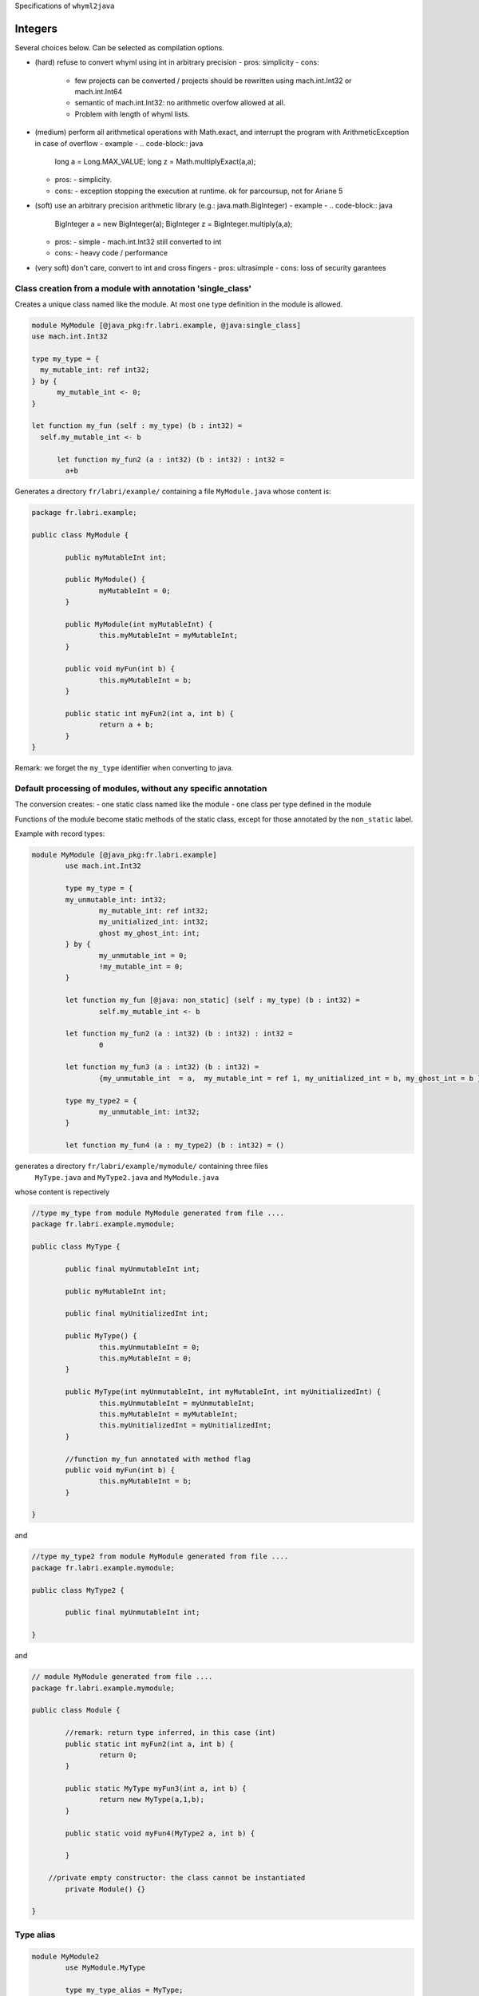 
Specifications of ``whyml2java``

Integers
========

Several choices below.
Can be selected as compilation options.

- (hard) refuse to convert whyml using int in arbitrary precision
  - pros: simplicity
  - cons:
    - few projects can be converted / projects should be rewritten using mach.int.Int32 or mach.int.Int64
    - semantic of mach.int.Int32: no arithmetic overfow allowed at all.
    - Problem with length of whyml lists.

- (medium) perform all arithmetical operations with Math.exact, and interrupt the program with ArithmeticException in case of overflow
  - example
  - .. code-block:: java

      long a = Long.MAX_VALUE;
      long z = Math.multiplyExact(a,a);

  - pros: 
    - simplicity.
  - cons: 
    - exception stopping the execution at runtime. ok for parcoursup, not for Ariane 5
  
- (soft) use an arbitrary precision arithmetic library (e.g.: java.math.BigInteger)
  - example
  - .. code-block:: java
					
    BigInteger a = new BigInteger(a);
    BigInteger z = BigInteger.multiply(a,a);

  - pros: 
    - simple
    - mach.int.Int32 still converted to int
  - cons: 
    - heavy code / performance

- (very soft) don't care, convert to int and cross fingers
  - pros: ultrasimple
  - cons: loss of security garantees
  

Class creation from a module with annotation  'single_class'
____________________________________________________________

Creates a unique class named like the module.
At most one type definition in the module is allowed.

.. code-block:: whyml

  module MyModule [@java_pkg:fr.labri.example, @java:single_class]
  use mach.int.Int32

  type my_type = {
    my_mutable_int: ref int32;
  } by {
	my_mutable_int <- 0;
  }

  let function my_fun (self : my_type) (b : int32) =
    self.my_mutable_int <- b

	let function my_fun2 (a : int32) (b : int32) : int32 =
	  a+b


Generates a directory ``fr/labri/example/`` containing a file ``MyModule.java`` whose content is:

.. code-block:: java

	package fr.labri.example;

	public class MyModule {

		public myMutableInt int;

		public MyModule() {
			myMutableInt = 0;
		}

		public MyModule(int myMutableInt) {
			this.myMutableInt = myMutableInt;
		}

		public void myFun(int b) {
			this.myMutableInt = b;
		}

		public static int myFun2(int a, int b) {
			return a + b;
		}
	}

Remark: we forget the ``my_type`` identifier when converting to java.


Default processing of modules, without any specific annotation
______________________________________________________________

The conversion creates:
- one static class named like the module
- one class per type defined in the module
  
Functions of the module become static methods of the static class,
except for those annotated by the ``non_static`` label.


Example with record types:

.. code-block:: whyml

	module MyModule [@java_pkg:fr.labri.example]
  		use mach.int.Int32

		type my_type = {
    		my_unmutable_int: int32;
			my_mutable_int: ref int32;
			my_unitialized_int: int32;
			ghost my_ghost_int: int;
		} by {
			my_unmutable_int = 0;
			!my_mutable_int = 0;
		}

		let function my_fun [@java: non_static] (self : my_type) (b : int32) =
			self.my_mutable_int <- b

		let function my_fun2 (a : int32) (b : int32) : int32 =
			0

		let function my_fun3 (a : int32) (b : int32) =
			{my_unmutable_int  = a,  my_mutable_int = ref 1, my_unitialized_int = b, my_ghost_int = b }

		type my_type2 = {
			my_unmutable_int: int32;
		}

		let function my_fun4 (a : my_type2) (b : int32) = ()


generates a directory ``fr/labri/example/mymodule/`` containing three files
 ``MyType.java`` and ``MyType2.java`` and ``MyModule.java``
whose content is repectively

.. code-block:: java

	//type my_type from module MyModule generated from file ....
	package fr.labri.example.mymodule;

	public class MyType {

		public final myUnmutableInt int;

		public myMutableInt int;

		public final myUnitializedInt int;

		public MyType() {
			this.myUnmutableInt = 0;
			this.myMutableInt = 0;
		}

		public MyType(int myUnmutableInt, int myMutableInt, int myUnitializedInt) {
			this.myUnmutableInt = myUnmutableInt;
			this.myMutableInt = myMutableInt;
			this.myUnitializedInt = myUnitializedInt;
		}

		//function my_fun annotated with method flag
		public void myFun(int b) {
			this.myMutableInt = b;
		}

	}

and

.. code-block:: java

	//type my_type2 from module MyModule generated from file ....
	package fr.labri.example.mymodule;

	public class MyType2 {

		public final myUnmutableInt int;
	
	}


and

.. code-block:: java

	// module MyModule generated from file ....
	package fr.labri.example.mymodule;

	public class Module {

		//remark: return type inferred, in this case (int)
		public static int myFun2(int a, int b) {
			return 0;
		}

		public static MyType myFun3(int a, int b) {
			return new MyType(a,1,b);
		}

		public static void myFun4(MyType2 a, int b) {

		}

	    //private empty constructor: the class cannot be instantiated
		private Module() {}

	}





Type alias
__________

.. code-block:: whyml

	module MyModule2
		use MyModule.MyType

		type my_type_alias = MyType;

		let function my_fun [@java: non_static] (self : my_type_alias) (b : my_type) =
			self.myMutableInt <- b.myMutableInt


generates a file ``MyTypeAlias.java`` whose content is

.. code-block:: java

	public class MyTypeAlias extends MyType {

		public MyTypeAlias() {
			super();
		}

		public void myFun (MyType b) {
			this.myMutableInt = b.myMutableInt;
		}

	}


Generic Types
_____________

.. code-block:: whyml

	module MyModule3

		type my_type 'a = { mutable length : 'a; };

		let function my_fun [@java: non_static] (self : my_type 'a) (b : 'a) =
			a.length <- b
	end

	module MyModule4
		use MyModule3

		type my_type_alias = my_type int32;

		let function my_fun [@java: non_static] (a : my_type_alias) (b c : int32) =
			Module3.my_fun a (b+c)
	end

generates two files ``MyModule3.java`` and ``MyModule4.java``

.. code-block:: java

	package ...mymodule3;

	class MyType<T> {
		public T length;

		public MyType(T length) {
			this.length = length;
		}

		public myFun (T b) {
			this.length = b;
		}
	 }

.. code-block:: java

	package ...mymodule4;

	class MyTypeAlias extends MyType<int> {
		public MyTypeAlias(int length) {
			super (length);
		}

		public myFun (int b, int c) {
			super.myFun(b+c);
		}
	 }

Processing arrays and maps
__________________________

.. code-block:: whyml

	module MyModule [@java_pkg:fr.labri.example, @java:single_class]
		use mach.int.Int32

	type my_type 'a = { mutable my_array : array 'a, mutable my_map : map int32 'a }


generates a file `MyModule.java` in the directory `fr/labri/example/` with the following content.
Types array and maps are by default converted to ``ArrayList``and ``HashMap``.

.. code-block:: java

	package fr.labri.example;

	public class MyModule<T> {

		public final myArray List<T>;

		public final myMap Map<Integer,T>;

		public MyModule() {
			this.myArray = new ArrayList<T>();
			this.myMap = new HashMap<Integer,T>();
		}

		public MyModule(List<T> myArray, Map<Integer,T> myMap) {
			this.myArray = myArray;
			this.myMap = myMap;
		}

	}


